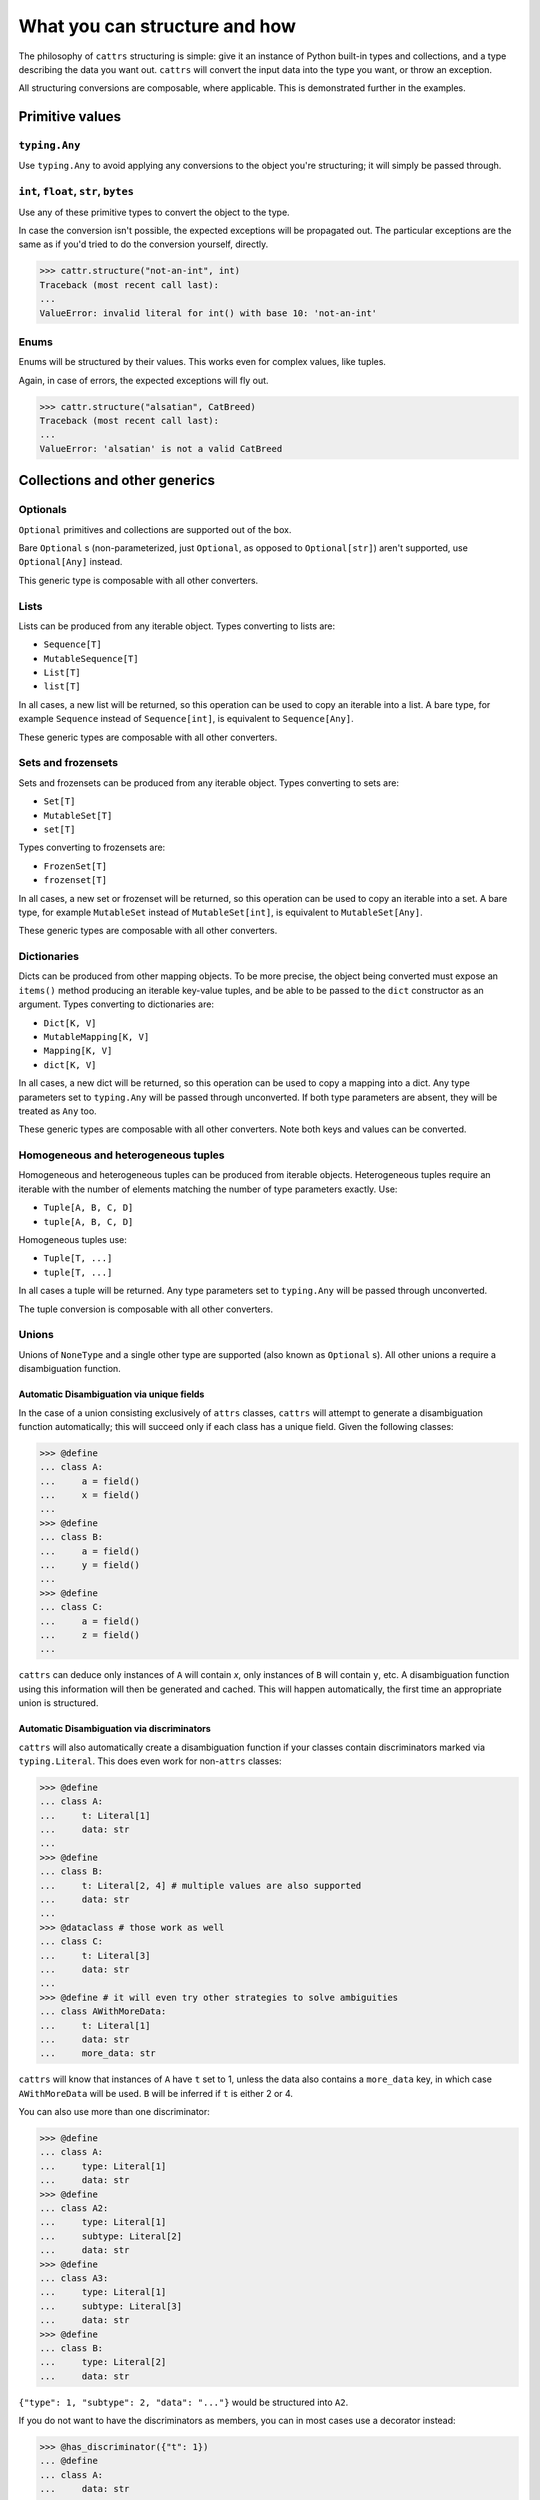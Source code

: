 ==============================
What you can structure and how
==============================

The philosophy of ``cattrs`` structuring is simple: give it an instance of Python
built-in types and collections, and a type describing the data you want out.
``cattrs`` will convert the input data into the type you want, or throw an
exception.

All structuring conversions are composable, where applicable. This is
demonstrated further in the examples.

Primitive values
----------------

``typing.Any``
~~~~~~~~~~~~~~

Use ``typing.Any`` to avoid applying any conversions to the object you're
structuring; it will simply be passed through.

.. doctest::

    >>> cattr.structure(1, Any)
    1
    >>> d = {1: 1}
    >>> cattr.structure(d, Any) is d
    True

``int``, ``float``, ``str``, ``bytes``
~~~~~~~~~~~~~~~~~~~~~~~~~~~~~~~~~~~~~~

Use any of these primitive types to convert the object to the type.

.. doctest::

    >>> cattr.structure(1, str)
    '1'
    >>> cattr.structure("1", float)
    1.0

In case the conversion isn't possible, the expected exceptions will be
propagated out. The particular exceptions are the same as if you'd tried to
do the conversion yourself, directly.

.. code-block:: python

    >>> cattr.structure("not-an-int", int)
    Traceback (most recent call last):
    ...
    ValueError: invalid literal for int() with base 10: 'not-an-int'

Enums
~~~~~

Enums will be structured by their values. This works even for complex values,
like tuples.

.. doctest::

    >>> @unique
    ... class CatBreed(Enum):
    ...    SIAMESE = "siamese"
    ...    MAINE_COON = "maine_coon"
    ...    SACRED_BIRMAN = "birman"
    ...
    >>> cattr.structure("siamese", CatBreed)
    <CatBreed.SIAMESE: 'siamese'>

Again, in case of errors, the expected exceptions will fly out.

.. code-block:: python

    >>> cattr.structure("alsatian", CatBreed)
    Traceback (most recent call last):
    ...
    ValueError: 'alsatian' is not a valid CatBreed

Collections and other generics
------------------------------

Optionals
~~~~~~~~~

``Optional`` primitives and collections are supported out of the box.

.. doctest::

    >>> cattr.structure(None, int)
    Traceback (most recent call last):
    ...
    TypeError: int() argument must be a string, a bytes-like object or a number, not 'NoneType'
    >>> cattr.structure(None, Optional[int])
    >>> # None was returned.

Bare ``Optional`` s (non-parameterized, just ``Optional``, as opposed to
``Optional[str]``) aren't supported, use ``Optional[Any]`` instead.

This generic type is composable with all other converters.

.. doctest::

    >>> cattr.structure(1, Optional[float])
    1.0

Lists
~~~~~

Lists can be produced from any iterable object. Types converting to lists are:

* ``Sequence[T]``
* ``MutableSequence[T]``
* ``List[T]``
* ``list[T]``

In all cases, a new list will be returned, so this operation can be used to
copy an iterable into a list. A bare type, for example ``Sequence`` instead of
``Sequence[int]``, is equivalent to ``Sequence[Any]``.

.. doctest::

    >>> cattr.structure((1, 2, 3), MutableSequence[int])
    [1, 2, 3]

These generic types are composable with all other converters.

.. doctest::

    >>> cattr.structure((1, None, 3), List[Optional[str]])
    ['1', None, '3']

Sets and frozensets
~~~~~~~~~~~~~~~~~~~

Sets and frozensets can be produced from any iterable object. Types converting
to sets are:

* ``Set[T]``
* ``MutableSet[T]``
* ``set[T]``

Types converting to frozensets are:

* ``FrozenSet[T]``
* ``frozenset[T]``

In all cases, a new set or frozenset will be returned, so this operation can be
used to copy an iterable into a set. A bare type, for example ``MutableSet``
instead of ``MutableSet[int]``, is equivalent to ``MutableSet[Any]``.

.. doctest::

    >>> cattr.structure([1, 2, 3, 4], Set)
    {1, 2, 3, 4}

These generic types are composable with all other converters.

.. doctest::

    >>> cattr.structure([[1, 2], [3, 4]], Set[FrozenSet[str]])
    {frozenset({'1', '2'}), frozenset({'4', '3'})}

Dictionaries
~~~~~~~~~~~~

Dicts can be produced from other mapping objects. To be more precise, the
object being converted must expose an ``items()`` method producing an iterable
key-value tuples, and be able to be passed to the ``dict`` constructor as an
argument. Types converting to dictionaries are:

* ``Dict[K, V]``
* ``MutableMapping[K, V]``
* ``Mapping[K, V]``
* ``dict[K, V]``

In all cases, a new dict will be returned, so this operation can be
used to copy a mapping into a dict. Any type parameters set to ``typing.Any``
will be passed through unconverted. If both type parameters are absent,
they will be treated as ``Any`` too.

.. doctest::

    >>> from collections import OrderedDict
    >>> cattr.structure(OrderedDict([(1, 2), (3, 4)]), Dict)
    {1: 2, 3: 4}

These generic types are composable with all other converters. Note both keys
and values can be converted.

.. doctest::

    >>> cattr.structure({1: None, 2: 2.0}, Dict[str, Optional[int]])
    {'1': None, '2': 2}

Homogeneous and heterogeneous tuples
~~~~~~~~~~~~~~~~~~~~~~~~~~~~~~~~~~~~

Homogeneous and heterogeneous tuples can be produced from iterable objects.
Heterogeneous tuples require an iterable with the number of elements matching
the number of type parameters exactly. Use:

* ``Tuple[A, B, C, D]``
* ``tuple[A, B, C, D]``

Homogeneous tuples use:

* ``Tuple[T, ...]``
* ``tuple[T, ...]``

In all cases a tuple will be returned. Any type parameters set to
``typing.Any`` will be passed through unconverted.

.. doctest::

    >>> cattr.structure([1, 2, 3], Tuple[int, str, float])
    (1, '2', 3.0)

The tuple conversion is composable with all other converters.

.. doctest::

    >>> cattr.structure([{1: 1}, {2: 2}], Tuple[Dict[str, float], ...])
    ({'1': 1.0}, {'2': 2.0})

Unions
~~~~~~

Unions of ``NoneType`` and a single other type are supported (also known as
``Optional`` s). All other unions a require a disambiguation function.

Automatic Disambiguation via unique fields
""""""""""""""""""""""""""""""""""""""""""

In the case of a union consisting exclusively of ``attrs`` classes, ``cattrs``
will attempt to generate a disambiguation function automatically; this will
succeed only if each class has a unique field. Given the following classes:

.. code-block:: python

    >>> @define
    ... class A:
    ...     a = field()
    ...     x = field()
    ...
    >>> @define
    ... class B:
    ...     a = field()
    ...     y = field()
    ...
    >>> @define
    ... class C:
    ...     a = field()
    ...     z = field()
    ...

``cattrs`` can deduce only instances of ``A`` will contain `x`, only instances
of ``B`` will contain ``y``, etc. A disambiguation function using this
information will then be generated and cached. This will happen automatically,
the first time an appropriate union is structured.

Automatic Disambiguation via discriminators
"""""""""""""""""""""""""""""""""""""""""""

``cattrs`` will also automatically create a disambiguation function if
your classes contain discriminators marked via ``typing.Literal``. This
does even work for non-``attrs`` classes:

.. code-block:: python

    >>> @define
    ... class A:
    ...     t: Literal[1]
    ...     data: str
    ...
    >>> @define
    ... class B:
    ...     t: Literal[2, 4] # multiple values are also supported
    ...     data: str
    ...
    >>> @dataclass # those work as well
    ... class C:
    ...     t: Literal[3]
    ...     data: str
    ...
    >>> @define # it will even try other strategies to solve ambiguities
    ... class AWithMoreData:
    ...     t: Literal[1]
    ...     data: str
    ...     more_data: str

``cattrs`` will know that instances of ``A`` have ``t`` set to 1, unless the data
also contains a ``more_data`` key, in which case ``AWithMoreData`` will be
used. ``B`` will be inferred if ``t`` is either 2 or 4.

You can also use more than one discriminator:

.. code-block:: python

    >>> @define
    ... class A:
    ...     type: Literal[1]
    ...     data: str
    >>> @define
    ... class A2:
    ...     type: Literal[1]
    ...     subtype: Literal[2]
    ...     data: str
    >>> @define
    ... class A3:
    ...     type: Literal[1]
    ...     subtype: Literal[3]
    ...     data: str
    >>> @define
    ... class B:
    ...     type: Literal[2]
    ...     data: str

``{"type": 1, "subtype": 2, "data": "..."}`` would be structured into ``A2``.

If you do not want to have the discriminators as members, you can in most cases
use a decorator instead:

.. code-block:: python

    >>> @has_discriminator({"t": 1})
    ... @define
    ... class A:
    ...     data: str
    ...
    >>> @has_discriminator({"t": 2, "st": 1})
    ... @dataclass
    ... class B:
    ...     data: str
    ...
    >>> @has_discriminator({"t": 2, "st": 2})
    ... @define
    ... class C:
    ...     data: str

There's even more that ``cattrs`` can do (and a few things to be aware of),
make sure to read `The automated way via discriminators`_  for more information.


Manual Disambiguation
"""""""""""""""""""""

To support arbitrary unions, register a custom structuring hook for the union
(see `Registering custom structuring hooks`_).

``typing.Annotated``
~~~~~~~~~~~~~~~~~~~~

`PEP 593`_ annotations (``typing.Annotated[type, ...]``) are supported and are
matched using the first type present in the annotated type.

``attrs`` classes and dataclasses
---------------------------------

Simple ``attrs`` classes and dataclasses
~~~~~~~~~~~~~~~~~~~~~~~~~~~~~~~~~~~~~~~~

``attrs`` classes and dataclasses using primitives, collections of primitives
and their own converters work out of the box. Given a mapping ``d`` and class
``A``, ``cattrs`` will simply instantiate ``A`` with ``d`` unpacked.

.. doctest::

    >>> @define
    ... class A:
    ...     a: int
    ...     b: int
    ...
    >>> cattr.structure({'a': 1, 'b': '2'}, A)
    A(a=1, b=2)

Classes like these deconstructed into tuples can be structured using
``cattr.structure_attrs_fromtuple`` (``fromtuple`` as in the opposite of
``attr.astuple`` and ``converter.unstructure_attrs_astuple``).

.. doctest::

    >>> @define
    ... class A:
    ...     a: str
    ...     b: int
    ...
    >>> cattr.structure_attrs_fromtuple(['string', '2'], A)
    A(a='string', b=2)

Loading from tuples can be made the default by creating a new ``Converter`` with
``unstruct_strat=cattr.UnstructureStrategy.AS_TUPLE``.

.. doctest::

    >>> converter = cattr.Converter(unstruct_strat=cattr.UnstructureStrategy.AS_TUPLE)
    >>> @define
    ... class A:
    ...     a: str
    ...     b: int
    ...
    >>> converter.structure(['string', '2'], A)
    A(a='string', b=2)

Structuring from tuples can also be made the default for specific classes only;
see registering custom structure hooks below.


Using attribute types and converters
------------------------------------

By default, calling "structure" will use hooks registered using ``cattr.register_structure_hook``,
to convert values to the attribute type, and fallback to invoking any converters registered on
attributes with ``attrib``.

.. doctest::

    >>> from ipaddress import IPv4Address, ip_address
    >>> converter = cattr.Converter()

    # Note: register_structure_hook has not been called, so this will fallback to 'ip_address'
    >>> @define
    ... class A:
    ...     a: IPv4Address = field(converter=ip_address)

    >>> converter.structure({'a': '127.0.0.1'}, A)
    A(a=IPv4Address('127.0.0.1'))

Priority is still given to hooks registered with ``cattr.register_structure_hook``, but this priority
can be inverted by setting ``prefer_attrib_converters`` to ``True``.

.. doctest::

    >>> converter = cattr.Converter(prefer_attrib_converters=True)

    >>> converter.register_structure_hook(int, lambda v, t: int(v))

    >>> @define
    ... class A:
    ...     a: int = field(converter=lambda v: int(v) + 5)

    >>> converter.structure({'a': '10'}, A)
    A(a=15)


Complex ``attrs`` classes and dataclasses
~~~~~~~~~~~~~~~~~~~~~~~~~~~~~~~~~~~~~~~~~

Complex ``attrs`` classes and dataclasses are classes with type information
available for some or all attributes. These classes support almost arbitrary
nesting.

Type information is supported by attrs directly, and can be set using type
annotations when using Python 3.6+, or by passing the appropriate type to
``attr.ib``.

.. doctest::

    >>> @define
    ... class A:
    ...     a: int
    ...
    >>> attr.fields(A).a
    Attribute(name='a', default=NOTHING, validator=None, repr=True, eq=True, eq_key=None, order=True, order_key=None, hash=None, init=True, metadata=mappingproxy({}), type=<class 'int'>, converter=None, kw_only=False, inherited=False, on_setattr=None)

Type information, when provided, can be used for all attribute types, not only
attributes holding ``attrs`` classes and dataclasses.

.. doctest::

    >>> @define
    ... class A:
    ...     a: int = 0
    ...
    >>> @define
    ... class B:
    ...     b: A
    ...
    >>> cattr.structure({'b': {'a': '1'}}, B)
    B(b=A(a=1))

Registering custom structuring hooks
------------------------------------

``cattrs`` doesn't know how to structure non-``attrs`` classes by default,
so it has to be taught. This can be done by registering structuring hooks on
a converter instance (including the global converter).

Here's an example involving a simple, classic (i.e. non-``attrs``) Python class.

.. doctest::

    >>> class C(object):
    ...     def __init__(self, a):
    ...         self.a = a
    ...     def __repr__(self):
    ...         return f'C(a={self.a})'
    >>> cattr.structure({'a': 1}, C)
    Traceback (most recent call last):
    ...
    StructureHandlerNotFoundError: Unsupported type: <class '__main__.C'>. Register a structure hook for it.
    >>>
    >>> cattr.register_structure_hook(C, lambda d, t: C(**d))
    >>> cattr.structure({'a': 1}, C)
    C(a=1)

The structuring hooks are callables that take two arguments: the object to
convert to the desired class and the type to convert to.
The type may seem redundant but is useful when dealing with generic types.

When using ``cattr.register_structure_hook``, the hook will be registered on the global converter.
If you want to avoid changing the global converter, create an instance of ``cattr.Converter`` and register the hook on that.

In some situations, it is not possible to decide on the converter using typing mechanisms alone (such as with attrs classes). In these situations,
cattrs provides a register_structure_func_hook instead, which accepts a predicate function to determine whether that type can be handled instead.

The function-based hooks are evaluated after the class-based hooks. In the case where both a class-based hook and a function-based hook are present, the class-based hook will be used.

.. doctest::

    >>> class D(object):
    ...     custom = True
    ...     def __init__(self, a):
    ...         self.a = a
    ...     def __repr__(self):
    ...         return f'D(a={self.a})'
    ...     @classmethod
    ...     def deserialize(cls, data):
    ...         return cls(data["a"])
    >>> cattr.register_structure_hook_func(lambda cls: getattr(cls, "custom", False), lambda d, t: t.deserialize(d))
    >>> cattr.structure({'a': 2}, D)
    D(a=2)

Structuring hook factories
--------------------------

Hook factories operate one level higher than structuring hooks; structuring
hooks are functions registered to a class or predicate, and hook factories
are functions (registered via a predicate) that produce structuring hooks.

Structuring hooks factories are registered using :py:attr:`cattr.Converter.register_structure_hook_factory`.

Here's a small example showing how to use factory hooks to apply the `forbid_extra_keys` to all attrs classes:

.. doctest::

    >>> from attr import define, has
    >>> from cattr.gen import make_dict_structure_fn
    
    >>> c = cattr.GenConverter()
    >>> c.register_structure_hook_factory(has, lambda cl: make_dict_structure_fn(cl, c, _cattrs_forbid_extra_keys=True))

    >>> @define
    ... class E:
    ...    an_int: int
    
    >>> c.structure({"an_int": 1, "else": 2}, E)
    Traceback (most recent call last):
    ...
    Exception: Extra fields in constructor for E: else


A complex use case for hook factories is described over at :ref:`Using factory hooks`.

.. _`PEP 593` : https://www.python.org/dev/peps/pep-0593/
